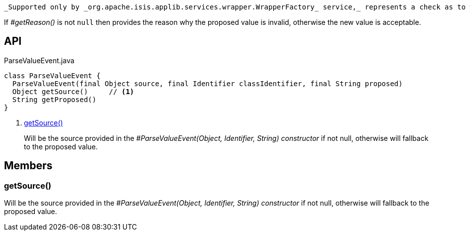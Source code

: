 :Notice: Licensed to the Apache Software Foundation (ASF) under one or more contributor license agreements. See the NOTICE file distributed with this work for additional information regarding copyright ownership. The ASF licenses this file to you under the Apache License, Version 2.0 (the "License"); you may not use this file except in compliance with the License. You may obtain a copy of the License at. http://www.apache.org/licenses/LICENSE-2.0 . Unless required by applicable law or agreed to in writing, software distributed under the License is distributed on an "AS IS" BASIS, WITHOUT WARRANTIES OR  CONDITIONS OF ANY KIND, either express or implied. See the License for the specific language governing permissions and limitations under the License.

 _Supported only by _org.apache.isis.applib.services.wrapper.WrapperFactory_ service,_ represents a check as to whether the proposed values of the value type is valid.

If _#getReason()_ is not `null` then provides the reason why the proposed value is invalid, otherwise the new value is acceptable.

== API

[source,java]
.ParseValueEvent.java
----
class ParseValueEvent {
  ParseValueEvent(final Object source, final Identifier classIdentifier, final String proposed)
  Object getSource()     // <.>
  String getProposed()
}
----

<.> xref:#getSource__[getSource()]
+
--
Will be the source provided in the _#ParseValueEvent(Object, Identifier, String) constructor_ if not null, otherwise will fallback to the proposed value.
--

== Members

[#getSource__]
=== getSource()

Will be the source provided in the _#ParseValueEvent(Object, Identifier, String) constructor_ if not null, otherwise will fallback to the proposed value.

